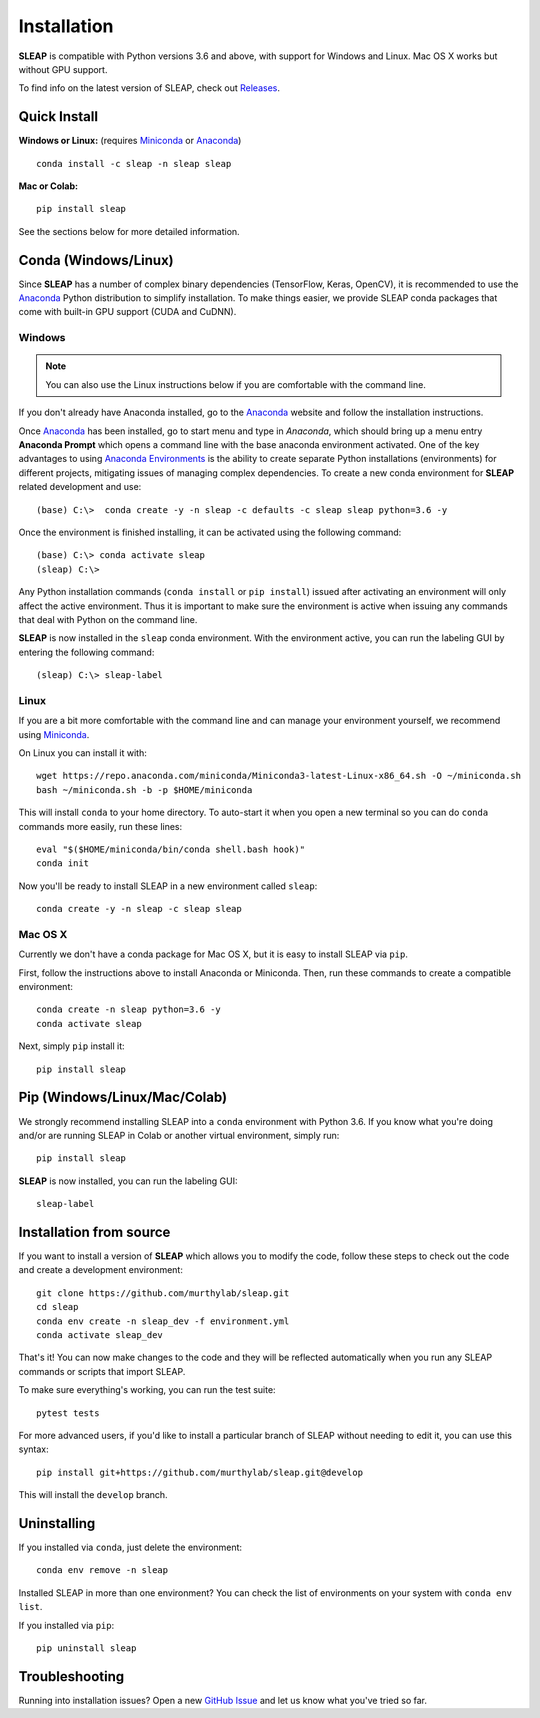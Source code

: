 .. _installation:

Installation
============

**SLEAP** is compatible with Python versions 3.6 and above, with support for Windows and Linux. Mac OS X works but without GPU support.

To find info on the latest version of SLEAP, check out `Releases <https://github.com/murthylab/sleap/releases>`_.

Quick Install
-------------

**Windows or Linux:** (requires Miniconda_ or Anaconda_)

::

    conda install -c sleap -n sleap sleap

**Mac or Colab:**

::

    pip install sleap

See the sections below for more detailed information.


.. _`conda install`:

Conda (Windows/Linux)
---------------------

Since **SLEAP** has a number of complex binary dependencies (TensorFlow, Keras, OpenCV), it is recommended to use the Anaconda_ Python distribution to simplify installation. To make things easier, we provide SLEAP conda packages that come with built-in GPU support (CUDA and CuDNN).

Windows
+++++++

.. note:: You can also use the Linux instructions below if you are comfortable with the command line.

If you don't already have Anaconda installed, go to the Anaconda_ website and follow the installation instructions.

Once Anaconda_ has been installed, go to start menu and type in *Anaconda*, which should bring up a menu entry
**Anaconda Prompt** which opens a command line with the base anaconda environment activated. One of the key
advantages to using `Anaconda Environments`_ is the ability to create separate Python installations (environments) for
different projects, mitigating issues of managing complex dependencies. To create a new conda environment for
**SLEAP** related development and use:

::

    (base) C:\>  conda create -y -n sleap -c defaults -c sleap sleap python=3.6 -y

Once the environment is finished installing, it can be activated using the following command:

::

    (base) C:\> conda activate sleap
    (sleap) C:\>

Any Python installation commands (``conda install`` or ``pip install``) issued after activating an
environment will only affect the active environment. Thus it is important to make sure the environment is active when issuing
any commands that deal with Python on the command line.

**SLEAP** is now installed in the ``sleap`` conda environment. With the environment active,
you can run the labeling GUI by entering the following command:

::

(sleap) C:\> sleap-label



Linux
+++++
If you are a bit more comfortable with the command line and can manage your environment yourself, we recommend using Miniconda_.

On Linux you can install it with:

::

    wget https://repo.anaconda.com/miniconda/Miniconda3-latest-Linux-x86_64.sh -O ~/miniconda.sh
    bash ~/miniconda.sh -b -p $HOME/miniconda

This will install ``conda`` to your home directory. To auto-start it when you open a new terminal so you can do ``conda`` commands more easily, run these lines:

::

    eval "$($HOME/miniconda/bin/conda shell.bash hook)"
    conda init

Now you'll be ready to install SLEAP in a new environment called ``sleap``:

::

    conda create -y -n sleap -c sleap sleap


Mac OS X
++++++++

Currently we don't have a conda package for Mac OS X, but it is easy to install SLEAP via ``pip``.

First, follow the instructions above to install Anaconda or Miniconda. Then, run these commands to create a compatible environment:

::

    conda create -n sleap python=3.6 -y
    conda activate sleap

Next, simply ``pip`` install it:

::

    pip install sleap

.. _Anaconda: https://docs.anaconda.com/anaconda/install/
.. _Anaconda Environments: https://docs.conda.io/projects/conda/en/latest/user-guide/tasks/manage-environments.html
.. _Miniconda: https://docs.conda.io/en/latest/miniconda.html


.. _`pip install`:

Pip (Windows/Linux/Mac/Colab)
-----------------------------

We strongly recommend installing SLEAP into a ``conda`` environment with Python 3.6. If you know what you're doing and/or are running SLEAP in Colab or another virtual environment, simply run:

::

    pip install sleap


**SLEAP** is now installed, you can run the labeling GUI:

::

    sleap-label


Installation from source
------------------------

If you want to install a version of **SLEAP** which allows you to modify the code, follow these steps to check out the code and create a development environment:

::

    git clone https://github.com/murthylab/sleap.git
    cd sleap
    conda env create -n sleap_dev -f environment.yml
    conda activate sleap_dev

That's it! You can now make changes to the code and they will be reflected automatically when you run any SLEAP commands or scripts that import SLEAP.

To make sure everything's working, you can run the test suite:

::

    pytest tests


For more advanced users, if you'd like to install a particular branch of SLEAP without needing to edit it, you can use this syntax:

::

    pip install git+https://github.com/murthylab/sleap.git@develop

This will install the ``develop`` branch.

Uninstalling
------------

If you installed via ``conda``, just delete the environment:

::

    conda env remove -n sleap

Installed SLEAP in more than one environment? You can check the list of environments on your system with ``conda env list``.

If you installed via ``pip``:

::

    pip uninstall sleap



Troubleshooting
---------------

Running into installation issues? Open a new `GitHub Issue <https://github.com/murthylab/sleap/issues>`_ and let us know what you've tried so far.

